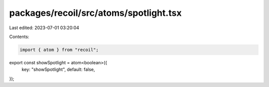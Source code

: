 packages/recoil/src/atoms/spotlight.tsx
=======================================

Last edited: 2023-07-01 03:20:04

Contents:

.. code-block:: tsx

    import { atom } from "recoil";

export const showSpotlight = atom<boolean>({
  key: "showSpotlight",
  default: false,
});


